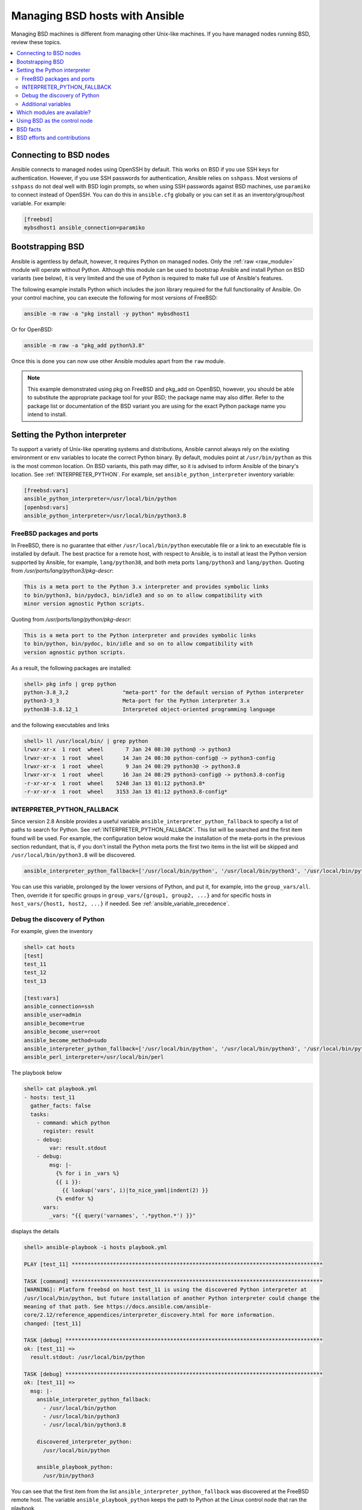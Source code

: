 .. _working_with_bsd:

Managing BSD hosts with Ansible
===============================

Managing BSD machines is different from managing other Unix-like machines. If you have managed nodes running BSD, review these topics.

.. contents::
   :local:

Connecting to BSD nodes
-----------------------

Ansible connects to managed nodes using OpenSSH by default. This works on BSD if you use SSH keys for authentication. However, if you use SSH passwords for authentication, Ansible relies on ``sshpass``. Most
versions of ``sshpass`` do not deal well with BSD login prompts, so when using SSH passwords against BSD machines, use ``paramiko`` to connect instead of OpenSSH. You can do this in ``ansible.cfg`` globally or you can set it as an inventory/group/host variable. For example:

.. code-block:: text

    [freebsd]
    mybsdhost1 ansible_connection=paramiko

.. _bootstrap_bsd:

Bootstrapping BSD
-----------------

Ansible is agentless by default, however, it requires Python on managed nodes. Only the :ref:`raw <raw_module>` module will operate without Python. Although this module can be used to bootstrap Ansible and install Python on BSD variants (see below), it is very limited and the use of Python is required to make full use of Ansible's features.

The following example installs Python which includes the json library required for the full functionality of Ansible.
On your control machine, you can execute the following for most versions of FreeBSD:

.. code-block:: bash

    ansible -m raw -a "pkg install -y python" mybsdhost1

Or for OpenBSD:

.. code-block:: bash

    ansible -m raw -a "pkg_add python%3.8"

Once this is done you can now use other Ansible modules apart from the ``raw`` module.

.. note::
    This example demonstrated using pkg on FreeBSD and pkg_add on OpenBSD, however, you should be able to substitute the appropriate package tool for your BSD; the package name may also differ. Refer to the package list or documentation of the BSD variant you are using for the exact Python package name you intend to install.

.. BSD_python_location:

Setting the Python interpreter
------------------------------

To support a variety of Unix-like operating systems and distributions, Ansible cannot always rely on the existing environment or ``env`` variables to locate the correct Python binary. By default, modules point at ``/usr/bin/python`` as this is the most common location. On BSD variants, this path may differ, so it is advised to inform Ansible of the binary's location. See :ref:`INTERPRETER_PYTHON`. For example, set ``ansible_python_interpreter`` inventory variable:

.. code-block:: ini

    [freebsd:vars]
    ansible_python_interpreter=/usr/local/bin/python
    [openbsd:vars]
    ansible_python_interpreter=/usr/local/bin/python3.8


FreeBSD packages and ports
""""""""""""""""""""""""""

In FreeBSD, there is no guarantee that either ``/usr/local/bin/python`` executable file or a link to an executable file is installed by default. The best practice for a remote host, with respect to Ansible, is to install at least the Python version supported by Ansible, for example, ``lang/python38``, and both meta ports ``lang/python3`` and ``lang/python``. Quoting from */usr/ports/lang/python3/pkg-descr*:

.. code-block:: text

  This is a meta port to the Python 3.x interpreter and provides symbolic links
  to bin/python3, bin/pydoc3, bin/idle3 and so on to allow compatibility with
  minor version agnostic Python scripts.

Quoting from */usr/ports/lang/python/pkg-descr*:

.. code-block:: text

  This is a meta port to the Python interpreter and provides symbolic links
  to bin/python, bin/pydoc, bin/idle and so on to allow compatibility with
  version agnostic python scripts.

As a result, the following packages are installed:

.. code-block:: text

  shell> pkg info | grep python
  python-3.8_3,2                 "meta-port" for the default version of Python interpreter
  python3-3_3                    Meta-port for the Python interpreter 3.x
  python38-3.8.12_1              Interpreted object-oriented programming language

and the following executables and links

.. code-block:: text

  shell> ll /usr/local/bin/ | grep python
  lrwxr-xr-x  1 root  wheel       7 Jan 24 08:30 python@ -> python3
  lrwxr-xr-x  1 root  wheel      14 Jan 24 08:30 python-config@ -> python3-config
  lrwxr-xr-x  1 root  wheel       9 Jan 24 08:29 python3@ -> python3.8
  lrwxr-xr-x  1 root  wheel      16 Jan 24 08:29 python3-config@ -> python3.8-config
  -r-xr-xr-x  1 root  wheel    5248 Jan 13 01:12 python3.8*
  -r-xr-xr-x  1 root  wheel    3153 Jan 13 01:12 python3.8-config*


INTERPRETER_PYTHON_FALLBACK
"""""""""""""""""""""""""""

Since version 2.8 Ansible provides a useful variable ``ansible_interpreter_python_fallback`` to specify a list of paths to search for Python. See :ref:`INTERPRETER_PYTHON_FALLBACK`. This list will be searched and the first item found will be used. For example, the configuration below would make the installation of the meta-ports in the previous section redundant, that is, if you don't install the Python meta ports the first two items in the list will be skipped and ``/usr/local/bin/python3.8`` will be discovered.

.. code-block:: ini

  ansible_interpreter_python_fallback=['/usr/local/bin/python', '/usr/local/bin/python3', '/usr/local/bin/python3.8']


You can use this variable, prolonged by the lower versions of Python, and put it, for example, into the ``group_vars/all``. Then, override it for specific groups in ``group_vars/{group1, group2, ...}`` and for specific hosts in ``host_vars/{host1, host2, ...}`` if needed. See :ref:`ansible_variable_precedence`.


Debug the discovery of Python
"""""""""""""""""""""""""""""

For example, given the inventory

.. code-block:: ini

  shell> cat hosts
  [test]
  test_11
  test_12
  test_13

  [test:vars]
  ansible_connection=ssh
  ansible_user=admin
  ansible_become=true
  ansible_become_user=root
  ansible_become_method=sudo
  ansible_interpreter_python_fallback=['/usr/local/bin/python', '/usr/local/bin/python3', '/usr/local/bin/python3.8']
  ansible_perl_interpreter=/usr/local/bin/perl

The playbook below

.. code-block:: yaml+jinja

  shell> cat playbook.yml
  - hosts: test_11
    gather_facts: false
    tasks:
      - command: which python
        register: result
      - debug:
          var: result.stdout
      - debug:
          msg: |-
            {% for i in _vars %}
            {{ i }}:
              {{ lookup('vars', i)|to_nice_yaml|indent(2) }}
            {% endfor %}
        vars:
          _vars: "{{ query('varnames', '.*python.*') }}"

displays the details

.. code-block:: yaml

  shell> ansible-playbook -i hosts playbook.yml

  PLAY [test_11] *******************************************************************************

  TASK [command] *******************************************************************************
  [WARNING]: Platform freebsd on host test_11 is using the discovered Python interpreter at
  /usr/local/bin/python, but future installation of another Python interpreter could change the
  meaning of that path. See https://docs.ansible.com/ansible-
  core/2.12/reference_appendices/interpreter_discovery.html for more information.
  changed: [test_11]

  TASK [debug] *********************************************************************************
  ok: [test_11] =>
    result.stdout: /usr/local/bin/python

  TASK [debug] *********************************************************************************
  ok: [test_11] =>
    msg: |-
      ansible_interpreter_python_fallback:
        - /usr/local/bin/python
        - /usr/local/bin/python3
        - /usr/local/bin/python3.8

      discovered_interpreter_python:
        /usr/local/bin/python

      ansible_playbook_python:
        /usr/bin/python3

You can see that the first item from the list ``ansible_interpreter_python_fallback`` was discovered at the FreeBSD remote host. The variable ``ansible_playbook_python`` keeps the path to Python at the Linux control node that ran the playbook.

Regarding the warning, quoting from :ref:`INTERPRETER_PYTHON`

.. code-block:: text

  The fallback behavior will issue a warning that the interpreter
  should be set explicitly (since interpreters installed later may
  change which one is used). This warning behavior can be disabled by
  setting auto_silent or auto_legacy_silent. ...

You can either ignore it or get rid of it by setting the variable ``ansible_python_interpreter=auto_silent`` because this is, actually, what you want by using ``/usr/local/bin/python`` (*"interpreters installed later may change which one is used"*). For example

.. code-block:: ini

  shell> cat hosts
  [test]
  test_11
  test_12
  test_13

  [test:vars]
  ansible_connection=ssh
  ansible_user=admin
  ansible_become=true
  ansible_become_user=root
  ansible_become_method=sudo
  ansible_interpreter_python_fallback=['/usr/local/bin/python', '/usr/local/bin/python3', '/usr/local/bin/python3.8']
  ansible_python_interpreter=auto_silent
  ansible_perl_interpreter=/usr/local/bin/perl


.. seealso::

   * :ref:`interpreter_discovery`
   * `FreeBSD Wiki: Ports/DEFAULT_VERSIONS <https://wiki.freebsd.org/Ports/DEFAULT_VERSIONS>`_


Additional variables
""""""""""""""""""""

If you use additional plugins beyond those bundled with Ansible, you can set similar variables for ``bash``, ``perl`` or ``ruby``, depending on how the plugin is written. For example:

.. code-block:: ini

    [freebsd:vars]
    ansible_python_interpreter=/usr/local/bin/python
    ansible_perl_interpreter=/usr/local/bin/perl


Which modules are available?
----------------------------

The majority of the core Ansible modules are written for a combination of Unix-like machines and other generic services, so most should function well on the BSDs with the obvious exception of those that are aimed at Linux-only technologies (such as LVG).

Using BSD as the control node
-----------------------------

Using BSD as the control machine is as simple as installing the Ansible package for your BSD variant or by following the ``pip`` or 'from source' instructions.

.. _bsd_facts:

BSD facts
---------

Ansible gathers facts from the BSDs in a similar manner to Linux machines, but since the data, names and structures can vary for network, disks and other devices, one should expect the output to be slightly different yet still familiar to a BSD administrator.

.. _bsd_contributions:

BSD efforts and contributions
-----------------------------

BSD support is important to us at Ansible. Even though the majority of our contributors use and target Linux we have an active BSD community and strive to be as BSD-friendly as possible.
Please feel free to report any issues or incompatibilities you discover with BSD; pull requests with an included fix are also welcome!

.. seealso::

   :ref:`intro_adhoc`
       Examples of basic commands
   :ref:`working_with_playbooks`
       Learning Ansible's configuration management language
   :ref:`developing_modules`
       How to write modules
   `Mailing List <https://groups.google.com/group/ansible-project>`_
       Questions? Help? Ideas?  Stop by the list on Google Groups
   :ref:`communication_irc`
       How to join Ansible chat channels
